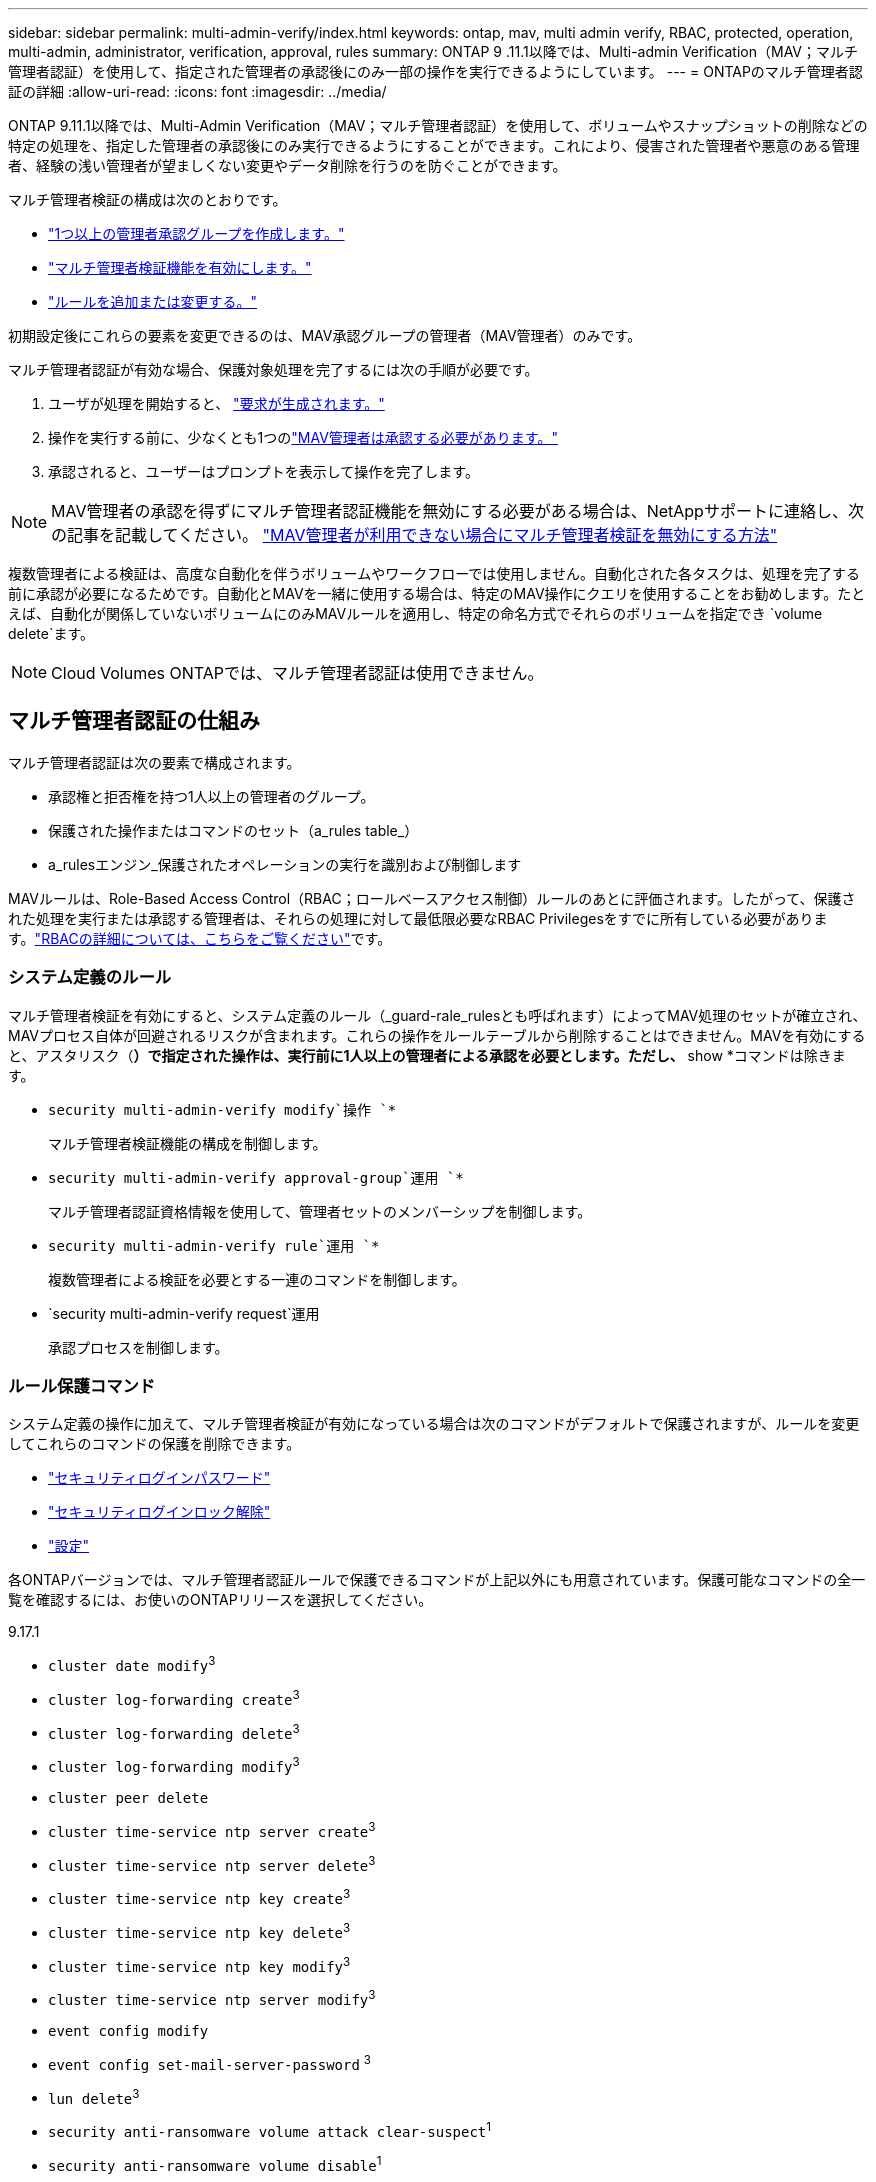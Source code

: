 ---
sidebar: sidebar 
permalink: multi-admin-verify/index.html 
keywords: ontap, mav, multi admin verify, RBAC, protected, operation, multi-admin, administrator, verification, approval, rules 
summary: ONTAP 9 .11.1以降では、Multi-admin Verification（MAV；マルチ管理者認証）を使用して、指定された管理者の承認後にのみ一部の操作を実行できるようにしています。 
---
= ONTAPのマルチ管理者認証の詳細
:allow-uri-read: 
:icons: font
:imagesdir: ../media/


[role="lead"]
ONTAP 9.11.1以降では、Multi-Admin Verification（MAV；マルチ管理者認証）を使用して、ボリュームやスナップショットの削除などの特定の処理を、指定した管理者の承認後にのみ実行できるようにすることができます。これにより、侵害された管理者や悪意のある管理者、経験の浅い管理者が望ましくない変更やデータ削除を行うのを防ぐことができます。

マルチ管理者検証の構成は次のとおりです。

* link:manage-groups-task.html["1つ以上の管理者承認グループを作成します。"]
* link:enable-disable-task.html["マルチ管理者検証機能を有効にします。"]
* link:manage-rules-task.html["ルールを追加または変更する。"]


初期設定後にこれらの要素を変更できるのは、MAV承認グループの管理者（MAV管理者）のみです。

マルチ管理者認証が有効な場合、保護対象処理を完了するには次の手順が必要です。

. ユーザが処理を開始すると、 link:request-operation-task.html["要求が生成されます。"]
. 操作を実行する前に、少なくとも1つのlink:manage-requests-task.html["MAV管理者は承認する必要があります。"]
. 承認されると、ユーザーはプロンプトを表示して操作を完了します。



NOTE: MAV管理者の承認を得ずにマルチ管理者認証機能を無効にする必要がある場合は、NetAppサポートに連絡し、次の記事を記載してください。 https://kb.netapp.com/Advice_and_Troubleshooting/Data_Storage_Software/ONTAP_OS/How_to_disable_Multi-Admin_Verification_if_MAV_admin_is_unavailable["MAV管理者が利用できない場合にマルチ管理者検証を無効にする方法"^]

複数管理者による検証は、高度な自動化を伴うボリュームやワークフローでは使用しません。自動化された各タスクは、処理を完了する前に承認が必要になるためです。自動化とMAVを一緒に使用する場合は、特定のMAV操作にクエリを使用することをお勧めします。たとえば、自動化が関係していないボリュームにのみMAVルールを適用し、特定の命名方式でそれらのボリュームを指定でき `volume delete`ます。


NOTE: Cloud Volumes ONTAPでは、マルチ管理者認証は使用できません。



== マルチ管理者認証の仕組み

マルチ管理者認証は次の要素で構成されます。

* 承認権と拒否権を持つ1人以上の管理者のグループ。
* 保護された操作またはコマンドのセット（a_rules table_）
* a_rulesエンジン_保護されたオペレーションの実行を識別および制御します


MAVルールは、Role-Based Access Control（RBAC；ロールベースアクセス制御）ルールのあとに評価されます。したがって、保護された処理を実行または承認する管理者は、それらの処理に対して最低限必要なRBAC Privilegesをすでに所有している必要があります。link:../authentication/manage-access-control-roles-concept.html["RBACの詳細については、こちらをご覧ください"]です。



=== システム定義のルール

マルチ管理者検証を有効にすると、システム定義のルール（_guard-rale_rulesとも呼ばれます）によってMAV処理のセットが確立され、MAVプロセス自体が回避されるリスクが含まれます。これらの操作をルールテーブルから削除することはできません。MAVを有効にすると、アスタリスク（*）で指定された操作は、実行前に1人以上の管理者による承認を必要とします。ただし、* show *コマンドは除きます。

* `security multi-admin-verify modify`操作 `*`
+
マルチ管理者検証機能の構成を制御します。

* `security multi-admin-verify approval-group`運用 `*`
+
マルチ管理者認証資格情報を使用して、管理者セットのメンバーシップを制御します。

* `security multi-admin-verify rule`運用 `*`
+
複数管理者による検証を必要とする一連のコマンドを制御します。

* `security multi-admin-verify request`運用
+
承認プロセスを制御します。





=== ルール保護コマンド

システム定義の操作に加えて、マルチ管理者検証が有効になっている場合は次のコマンドがデフォルトで保護されますが、ルールを変更してこれらのコマンドの保護を削除できます。

* link:https://docs.netapp.com/us-en/ontap-cli/security-login-password.html["セキュリティログインパスワード"^]
* link:https://docs.netapp.com/us-en/ontap-cli/security-login-unlock.html["セキュリティログインロック解除"^]
* link:https://docs.netapp.com/us-en/ontap-cli/set.html["設定"^]


各ONTAPバージョンでは、マルチ管理者認証ルールで保護できるコマンドが上記以外にも用意されています。保護可能なコマンドの全一覧を確認するには、お使いのONTAPリリースを選択してください。

[role="tabbed-block"]
====
.9.17.1
--
* `cluster date modify`^3^
* `cluster log-forwarding create`^3^
* `cluster log-forwarding delete`^3^
* `cluster log-forwarding modify`^3^
* `cluster peer delete`
* `cluster time-service ntp server create`^3^
* `cluster time-service ntp server delete`^3^
* `cluster time-service ntp key create`^3^
* `cluster time-service ntp key delete`^3^
* `cluster time-service ntp key modify`^3^
* `cluster time-service ntp server modify`^3^
* `event config modify`
* `event config set-mail-server-password` ^3^
* `lun delete`^3^
* `security anti-ransomware volume attack clear-suspect`^1^
* `security anti-ransomware volume disable`^1^
* `security anti-ransomware volume event-log modify`^2^
* `security anti-ransomware volume pause`^1^
* `security anti-ransomware vserver event-log modify`^2^
* `security audit modify`^3^
* `security ipsec config modify`^3^
* `security ipsec policy create`^3^
* `security ipsec policy delete`^3^
* `security ipsec policy modify`^3^
* `security login create`
* `security login delete`
* `security login modify`
* `security login publickey create`
* `security login publickey delete`
* `security login publickey modify`
* `security key-manager onboard update-passphrase`^3^
* `security saml-sp create`^3^
* `security saml-sp delete`^3^
* `security saml-sp modify`^3^
* `security webauthn credentials delete`^4^
* `snaplock legal-hold end`^3^
* `storage aggregate delete`^3^
* `storage aggregate offline`^4^
* `storage encryption disk destroy`^3^
* `storage encryption disk modify`^3^
* `storage encryption disk revert-to-original-state`^3^
* `storage encryption disk sanitize`^3^
* `system bridge run-cli`^3^
* `system controller flash-cache secure-erase run`^3^
* `system controller service-event delete`^3^
* `system health alert delete`^3^
* `system health alert modify`^3^
* `system health policy definition modify`^3^
* `system node autosupport modify`^3^
* `system node autosupport trigger modify`^3^
* `system node coredump delete`^3^
* `system node coredump delete-all`^3^
* `system node hardware nvram-encryption modify`^3^
* `system node run`
* `system node systemshell`
* `system script delete`^3^
* `system service-processor ssh add-allowed-addresses`^3^
* `system service-processor ssh remove-allowed-addresses`^3^
* `system smtape restore`^3^
* `system switch ethernet log disable-collection`^3^
* `system switch ethernet log modify`^3^
* `timezone`^3^
* `volume create`^3^
* `volume delete`
* `volume encryption conversion start`^4^
* `volume encryption rekey start`^4^
* `volume file privileged-delete`^3^
* `volume flexcache delete`
* `volume modify`^3^
* `volume rename` ^5^
* `volume recovery-queue modify`^2^
* `volume recovery-queue purge`^2^
* `volume recovery-queue purge-all`^2^
* `volume snaplock modify`^1^
* `volume snapshot autodelete modify`
* `volume snapshot create`^3^
* `volume snapshot delete`
* `volume snapshot modify`^3^
* `volume snapshot policy add-schedule`
* `volume snapshot policy create`
* `volume snapshot policy delete`
* `volume snapshot policy modify`
* `volume snapshot policy modify-schedule`
* `volume snapshot policy remove-schedule`
* `volume snapshot rename`^3^
* `volume snapshot restore`
* `vserver audit create`^3^
* `vserver audit delete`^3^
* `vserver audit disable`^3^
* `vserver audit modify`^3^
* `vserver audit rotate-log`^3^
* `vserver create`^2^
* `vserver consistency-group create`^4^
* `vserver consistency-group delete`^4^
* `vserver consistency-group modify`^4^
* `vserver consistency-group snapshot create`^4^
* `vserver consistency-group snapshot delete`^4^
* `vserver delete`^3^
* `vserver modify`^2^
* `vserver object-store-server audit create`^3^
* `vserver object-store-server audit delete`^3^
* `vserver object-store-server audit disable`^3^
* `vserver object-store-server audit modify`^3^
* `vserver object-store-server audit rotate-log`^3^
* `vserver object-store-server bucket cors-rule create`^4^
* `vserver object-store-server bucket cors-rule delete`^4^
* `vserver options`^3^
* `vserver peer delete`
* `vserver security file-directory apply`^3^
* `vserver security file-directory remove-slag`^3^
* `vserver stop`^4^
* `vserver vscan disable`^3^
* `vserver vscan on-access-policy create`^3^
* `vserver vscan on-access-policy delete`^3^
* `vserver vscan on-access-policy disable`^3^
* `vserver vscan on-access-policy modify`^3^
* `vserver vscan scanner-pool create`^3^
* `vserver vscan scanner-pool delete`^3^
* `vserver vscan scanner-pool modify`^3^


--
.9.16.1
--
* `cluster date modify`^3^
* `cluster log-forwarding create`^3^
* `cluster log-forwarding delete`^3^
* `cluster log-forwarding modify`^3^
* `cluster peer delete`
* `cluster time-service ntp server create`^3^
* `cluster time-service ntp server delete`^3^
* `cluster time-service ntp key create`^3^
* `cluster time-service ntp key delete`^3^
* `cluster time-service ntp key modify`^3^
* `cluster time-service ntp server modify`^3^
* `event config modify`
* `event config set-mail-server-password` ^3^
* `lun delete`^3^
* `security anti-ransomware volume attack clear-suspect`^1^
* `security anti-ransomware volume disable`^1^
* `security anti-ransomware volume event-log modify`^2^
* `security anti-ransomware volume pause`^1^
* `security anti-ransomware vserver event-log modify`^2^
* `security audit modify`^3^
* `security ipsec config modify`^3^
* `security ipsec policy create`^3^
* `security ipsec policy delete`^3^
* `security ipsec policy modify`^3^
* `security login create`
* `security login delete`
* `security login modify`
* `security login publickey create`
* `security login publickey delete`
* `security login publickey modify`
* `security key-manager onboard update-passphrase`^3^
* `security saml-sp create`^3^
* `security saml-sp delete`^3^
* `security saml-sp modify`^3^
* `security webauthn credentials delete`^4^
* `snaplock legal-hold end`^3^
* `storage aggregate delete`^3^
* `storage aggregate offline`^4^
* `storage encryption disk destroy`^3^
* `storage encryption disk modify`^3^
* `storage encryption disk revert-to-original-state`^3^
* `storage encryption disk sanitize`^3^
* `system bridge run-cli`^3^
* `system controller flash-cache secure-erase run`^3^
* `system controller service-event delete`^3^
* `system health alert delete`^3^
* `system health alert modify`^3^
* `system health policy definition modify`^3^
* `system node autosupport modify`^3^
* `system node autosupport trigger modify`^3^
* `system node coredump delete`^3^
* `system node coredump delete-all`^3^
* `system node hardware nvram-encryption modify`^3^
* `system node run`
* `system node systemshell`
* `system script delete`^3^
* `system service-processor ssh add-allowed-addresses`^3^
* `system service-processor ssh remove-allowed-addresses`^3^
* `system smtape restore`^3^
* `system switch ethernet log disable-collection`^3^
* `system switch ethernet log modify`^3^
* `timezone`^3^
* `volume create`^3^
* `volume delete`
* `volume encryption conversion start`^4^
* `volume encryption rekey start`^4^
* `volume file privileged-delete`^3^
* `volume flexcache delete`
* `volume modify`^3^
* `volume recovery-queue modify`^2^
* `volume recovery-queue purge`^2^
* `volume recovery-queue purge-all`^2^
* `volume snaplock modify`^1^
* `volume snapshot autodelete modify`
* `volume snapshot create`^3^
* `volume snapshot delete`
* `volume snapshot modify`^3^
* `volume snapshot policy add-schedule`
* `volume snapshot policy create`
* `volume snapshot policy delete`
* `volume snapshot policy modify`
* `volume snapshot policy modify-schedule`
* `volume snapshot policy remove-schedule`
* `volume snapshot rename`^3^
* `volume snapshot restore`
* `vserver audit create`^3^
* `vserver audit delete`^3^
* `vserver audit disable`^3^
* `vserver audit modify`^3^
* `vserver audit rotate-log`^3^
* `vserver create`^2^
* `vserver consistency-group create`^4^
* `vserver consistency-group delete`^4^
* `vserver consistency-group modify`^4^
* `vserver consistency-group snapshot create`^4^
* `vserver consistency-group snapshot delete`^4^
* `vserver delete`^3^
* `vserver modify`^2^
* `vserver object-store-server audit create`^3^
* `vserver object-store-server audit delete`^3^
* `vserver object-store-server audit disable`^3^
* `vserver object-store-server audit modify`^3^
* `vserver object-store-server audit rotate-log`^3^
* `vserver object-store-server bucket cors-rule create`^4^
* `vserver object-store-server bucket cors-rule delete`^4^
* `vserver options`^3^
* `vserver peer delete`
* `vserver security file-directory apply`^3^
* `vserver security file-directory remove-slag`^3^
* `vserver stop`^4^
* `vserver vscan disable`^3^
* `vserver vscan on-access-policy create`^3^
* `vserver vscan on-access-policy delete`^3^
* `vserver vscan on-access-policy disable`^3^
* `vserver vscan on-access-policy modify`^3^
* `vserver vscan scanner-pool create`^3^
* `vserver vscan scanner-pool delete`^3^
* `vserver vscan scanner-pool modify`^3^


--
.9.15.1
--
* `cluster date modify`^3^
* `cluster log-forwarding create`^3^
* `cluster log-forwarding delete`^3^
* `cluster log-forwarding modify`^3^
* `cluster peer delete`
* `cluster time-service ntp server create`^3^
* `cluster time-service ntp server delete`^3^
* `cluster time-service ntp key create`^3^
* `cluster time-service ntp key delete`^3^
* `cluster time-service ntp key modify`^3^
* `cluster time-service ntp server modify`^3^
* `event config modify`
* `event config set-mail-server-password` ^3^
* `lun delete`^3^
* `security anti-ransomware volume attack clear-suspect`^1^
* `security anti-ransomware volume disable`^1^
* `security anti-ransomware volume event-log modify`^2^
* `security anti-ransomware volume pause`^1^
* `security anti-ransomware vserver event-log modify`^2^
* `security audit modify`^3^
* `security ipsec config modify`^3^
* `security ipsec policy create`^3^
* `security ipsec policy delete`^3^
* `security ipsec policy modify`^3^
* `security login create`
* `security login delete`
* `security login modify`
* `security login publickey create`
* `security login publickey delete`
* `security login publickey modify`
* `security key-manager onboard update-passphrase`^3^
* `security saml-sp create`^3^
* `security saml-sp delete`^3^
* `security saml-sp modify`^3^
* `snaplock legal-hold end`^3^
* `storage aggregate delete`^3^
* `storage encryption disk destroy`^3^
* `storage encryption disk modify`^3^
* `storage encryption disk revert-to-original-state`^3^
* `storage encryption disk sanitize`^3^
* `system bridge run-cli`^3^
* `system controller flash-cache secure-erase run`^3^
* `system controller service-event delete`^3^
* `system health alert delete`^3^
* `system health alert modify`^3^
* `system health policy definition modify`^3^
* `system node autosupport modify`^3^
* `system node autosupport trigger modify`^3^
* `system node coredump delete`^3^
* `system node coredump delete-all`^3^
* `system node hardware nvram-encryption modify`^3^
* `system node run`
* `system node systemshell`
* `system script delete`^3^
* `system service-processor ssh add-allowed-addresses`^3^
* `system service-processor ssh remove-allowed-addresses`^3^
* `system smtape restore`^3^
* `system switch ethernet log disable-collection`^3^
* `system switch ethernet log modify`^3^
* `timezone`^3^
* `volume create`^3^
* `volume delete`
* `volume file privileged-delete`^3^
* `volume flexcache delete`
* `volume modify`^3^
* `volume recovery-queue modify`^2^
* `volume recovery-queue purge`^2^
* `volume recovery-queue purge-all`^2^
* `volume snaplock modify`^1^
* `volume snapshot autodelete modify`
* `volume snapshot create`^3^
* `volume snapshot delete`
* `volume snapshot modify`^3^
* `volume snapshot policy add-schedule`
* `volume snapshot policy create`
* `volume snapshot policy delete`
* `volume snapshot policy modify`
* `volume snapshot policy modify-schedule`
* `volume snapshot policy remove-schedule`
* `volume snapshot rename`^3^
* `volume snapshot restore`
* `vserver audit create`^3^
* `vserver audit delete`^3^
* `vserver audit disable`^3^
* `vserver audit modify`^3^
* `vserver audit rotate-log`^3^
* `vserver create`^2^
* `vserver delete`^3^
* `vserver modify`^2^
* `vserver object-store-server audit create`^3^
* `vserver object-store-server audit delete`^3^
* `vserver object-store-server audit disable`^3^
* `vserver object-store-server audit modify`^3^
* `vserver object-store-server audit rotate-log`^3^
* `vserver options`^3^
* `vserver peer delete`
* `vserver security file-directory apply`^3^
* `vserver security file-directory remove-slag`^3^
* `vserver vscan disable`^3^
* `vserver vscan on-access-policy create`^3^
* `vserver vscan on-access-policy delete`^3^
* `vserver vscan on-access-policy disable`^3^
* `vserver vscan on-access-policy modify`^3^
* `vserver vscan scanner-pool create`^3^
* `vserver vscan scanner-pool delete`^3^
* `vserver vscan scanner-pool modify`^3^


--
.9.14.1
--
* `cluster peer delete`
* `event config modify`
* `security anti-ransomware volume attack clear-suspect`^1^
* `security anti-ransomware volume disable`^1^
* `security anti-ransomware volume event-log modify`^2^
* `security anti-ransomware volume pause`^1^
* `security anti-ransomware vserver event-log modify`^2^
* `security login create`
* `security login delete`
* `security login modify`
* `security login publickey create`
* `security login publickey delete`
* `security login publickey modify`
* `system node run`
* `system node systemshell`
* `volume delete`
* `volume flexcache delete`
* `volume recovery-queue modify`^2^
* `volume recovery-queue purge`^2^
* `volume recovery-queue purge-all`^2^
* `volume snaplock modify`^1^
* `volume snapshot autodelete modify`
* `volume snapshot delete`
* `volume snapshot policy add-schedule`
* `volume snapshot policy create`
* `volume snapshot policy delete`*
* `volume snapshot policy modify`
* `volume snapshot policy modify-schedule`
* `volume snapshot policy remove-schedule`
* `volume snapshot restore`
* `vserver create`^2^
* `vserver modify`^2^
* `vserver peer delete`


--
.9.13.1
--
* `cluster peer delete`
* `event config modify`
* `security anti-ransomware volume attack clear-suspect`^1^
* `security anti-ransomware volume disable`^1^
* `security anti-ransomware volume pause`^1^
* `security login create`
* `security login delete`
* `security login modify`
* `security login publickey create`
* `security login publickey delete`
* `security login publickey modify`
* `system node run`
* `system node systemshell`
* `volume delete`
* `volume flexcache delete`
* `volume snaplock modify`^1^
* `volume snapshot autodelete modify`
* `volume snapshot delete`
* `volume snapshot policy add-schedule`
* `volume snapshot policy create`
* `volume snapshot policy delete`*
* `volume snapshot policy modify`
* `volume snapshot policy modify-schedule`
* `volume snapshot policy remove-schedule`
* `volume snapshot restore`
* `vserver peer delete`


--
.9.12.1/9.11.1
--
* `cluster peer delete`
* `event config modify`
* `security login create`
* `security login delete`
* `security login modify`
* `security login publickey create`
* `security login publickey delete`
* `security login publickey modify`
* `system node run`
* `system node systemshell`
* `volume delete`
* `volume flexcache delete`
* `volume snapshot autodelete modify`
* `volume snapshot delete`
* `volume snapshot policy add-schedule`
* `volume snapshot policy create`
* `volume snapshot policy delete`*
* `volume snapshot policy modify`
* `volume snapshot policy modify-schedule`
* `volume snapshot policy remove-schedule`
* `volume snapshot restore`
* `vserver peer delete`


--
====
. 9.13.1の新しいrule-protectedコマンド
. 9.14.1の新しいrule-protectedコマンド
. 9.15.1の新しいrule-protectedコマンド
. 9.16.1の新しいrule-protectedコマンド
. 9.17.1で新規追加されたルール保護コマンド


*このコマンドはCLIでのみ使用でき、一部のリリースではSystem Managerでは使用できません。



== マルチ管理者承認の仕組み

MAVで保護されたクラスタで保護された操作が入力されると、指定されたMAV管理者グループに操作実行要求が送信されます。

次の設定が可能です。

* MAVグループ内の管理者の名前、連絡先情報、および数。
+
MAV管理者には、クラスタ管理者権限のあるRBACロールが必要です。

* MAV管理者グループの数。
+
** 保護対象処理ルールごとにMAVグループが割り当てられます。
** MAVグループが複数ある場合は、どのMAVグループが特定のルールを承認するかを設定できます。


* 保護対象処理を実行するために必要なMAV承認者の数。
* MAV管理者が承認要求に応答する必要がある_承認の失効_期間。
* 要求元の管理者が処理を完了する必要がある_実行のexpiry_period。


これらのパラメータを設定したら、変更するにはMAV承認が必要です。

MAV管理者は、保護された操作の実行要求を自分で承認することはできません。そのため、

* MAVは、管理者が1人だけのクラスタでは有効にしないでください。
* MAVグループに1人しかいない場合、そのMAV管理者は保護された操作を開始できません。通常の管理者は保護された操作を開始する必要があり、MAV管理者は承認のみを実行できます。
* MAV管理者が保護された操作を実行できるようにするには、MAV管理者の数が必要な承認の数より1つ多い必要があります。たとえば、保護された操作に2つの承認が必要で、MAV管理者にそれらの承認を実行させる場合、MAV管理者グループには3人のユーザーが必要です。


MAV管理者は、電子メールアラートで承認リクエストを受信することも（EMSを使用して）、リクエストキューを照会することもできます。リクエストを受け取ると、次の3つのアクションのいずれかを実行できます。

* 承認
* 拒否（拒否）
* 無視（アクションなし）


次の場合、MAVルールに関連付けられたすべての承認者に電子メール通知が送信されます。

* リクエストが作成されます。
* リクエストが承認または拒否された場合。
* 承認されたリクエストが実行されました。


リクエスト者が操作の同じ承認グループに属している場合は、リクエストが承認されると電子メールが送信されます。


NOTE: リクエスト者は、自分のリクエストが承認グループに含まれていても、自分のリクエストを承認することはできません（ただし、自分のリクエストの電子メール通知を受け取ることはできます）。承認グループに属していないリクエスト者（つまり、MAV管理者でないリクエスト者）は、電子メール通知を受信しません。



== 保護された処理の実行の仕組み

保護された操作の実行が承認されると、要求元のユーザーはプロンプトが表示されたときに操作を続行します。処理が拒否された場合、要求元ユーザは処理を続行する前に要求を削除する必要があります。

MAVルールはRBACの権限の後に評価されます。そのため、操作を実行するための十分なRBAC権限を持たないユーザーは、MAV要求プロセスを開始できません。

MAVルールは、保護された操作が実行される前に評価されます。つまり、ルールはシステムの現在の状態に基づいて適用されます。例えば、MAVルールが以下の目的で作成された場合、  `volume modify`クエリで `-size 5GB` 、使用 `volume modify` 5GB のボリュームを 2GB にサイズ変更するには MAV の承認が必要ですが、2GB のボリュームを 5GB にサイズ変更する場合は必要ありません。

.関連情報
* link:https://docs.netapp.com/us-en/ontap-cli/search.html?q=cluster["クラスタ"^]
* link:https://docs.netapp.com/us-en/ontap-cli/search.html?q=lun["LUN"^]
* link:https://docs.netapp.com/us-en/ontap-cli/search.html?q=security["セキュリティ"^]
* link:https://docs.netapp.com/us-en/ontap-cli/snaplock-legal-hold-end.html["SnapLock リーガルホールドの終了"^]
* link:https://docs.netapp.com/us-en/ontap-cli/search.html?q=storage+aggregate["ストレージアグリゲート"^]
* link:https://docs.netapp.com/us-en/ontap-cli/search.html?q=storage+encryption["ストレージ暗号化"^]


